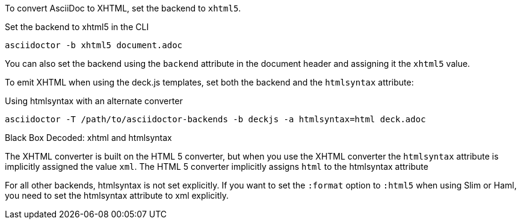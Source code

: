 ////
== XHTML
This document is included in render-documents and the user-manual.
////

To convert AsciiDoc to XHTML, set the backend to `xhtml5`.

.Set the backend to xhtml5 in the CLI
[source,console]
----
asciidoctor -b xhtml5 document.adoc
----

You can also set the backend using the `backend` attribute in the document header and assigning it the `xhtml5` value.

To emit XHTML when using the deck.js templates, set both the backend and the `htmlsyntax` attribute:

.Using htmlsyntax with an alternate converter
[source,console]
----
asciidoctor -T /path/to/asciidoctor-backends -b deckjs -a htmlsyntax=html deck.adoc
----

.Black Box Decoded: xhtml and htmlsyntax
****
The XHTML converter is built on the HTML 5 converter, but when you use the XHTML converter the `htmlsyntax` attribute is implicitly assigned the value `xml`.
The HTML 5 converter implicitly assigns `html` to the htmlsyntax attribute

For all other backends, htmlsyntax is not set explicitly.
If you want to set the `:format` option to `:html5` when using Slim or Haml, you need to set the htmlsyntax attribute to xml explicitly.

// TODO: check the format code with Dan
****

